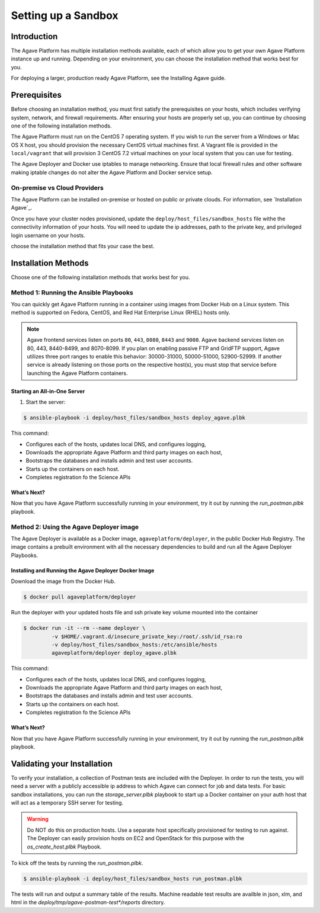 ********************
Setting up a Sandbox
********************


Introduction
====================

The Agave Platform has multiple installation methods available, each of which allow you to get your own Agave Platform instance up and running. Depending on your environment, you can choose the installation method that works best for you.

For deploying a larger, production ready Agave Platform, see the Installing Agave guide.


Prerequisites
====================

Before choosing an installation method, you must first satisfy the prerequisites on your hosts, which includes verifying system, network, and firewall requirements. After ensuring your hosts are properly set up, you can continue by choosing one of the following installation methods.

The Agave Platform must run on the CentOS 7 operating system. If you wish to run the server from a Windows or Mac OS X host, you should provision the necessary CentOS virtual machines first. A Vagrant file is provided in the ``local/vagrant`` that will provision 3 CentOS 7.2 virtual machines on your local system that you can use for testing.

The Agave Deployer and Docker use iptables to manage networking. Ensure that local firewall rules and other software making iptable changes do not alter the Agave Platform and Docker service setup.

On-premise vs Cloud Providers
-----------------------------

The Agave Platform can be installed on-premise or hosted on public or private clouds. For information, see `Installation Agave`_.

.. _Installing Agave: Installing Agave/#overview

Once you have your cluster nodes provisioned, update the ``deploy/host_files/sandbox_hosts`` file withe the connectivity information of your hosts. You will need to update the ip addresses, path to the private key, and privileged login username on your hosts.

choose the installation method that fits your case the best.

Installation Methods
====================

Choose one of the following installation methods that works best for you.

Method 1: Running the Ansible Playbooks
---------------------------------------

You can quickly get Agave Platform running in a container using images from Docker Hub on a Linux system. This method is supported on Fedora, CentOS, and Red Hat Enterprise Linux (RHEL) hosts only.

.. note:: Agave frontend services listen on ports ``80``, ``443``, ``8080``, ``8443`` and ``9000``. Agave backend services listen on 80, 443, 8440-8499, and 8070-8099. If you plan on enabling passive FTP and GridFTP support, Agave utilizes three port ranges to enable this behavior: 30000-31000, 50000-51000, 52900-52999. If another service is already listening on those ports on the respective host(s), you must stop that service before launching the Agave Platform containers.


Starting an All-in-One Server
^^^^^^^^^^^^^^^^^^^^^^^^^^^^^
1. Start the server:

.. code-block:: bash

    $ ansible-playbook -i deploy/host_files/sandbox_hosts deploy_agave.plbk

This command:

- Configures each of the hosts, updates local DNS, and configures logging,

- Downloads the appropriate Agave Platform and third party images on each host,

- Bootstraps the databases and installs admin and test user accounts.

- Starts up the containers on each host.

- Completes registration fo the Science APIs


What’s Next?
^^^^^^^^^^^^

Now that you have Agave Platform successfully running in your environment, try it out by running the `run_postman.plbk` playbook.

Method 2: Using the Agave Deployer image
-----------------------------------------

The Agave Deployer is available as a Docker image, ``agaveplatform/deployer``, in the public Docker Hub Registry. The image contains a prebuilt environment with all the necessary dependencies to build and run all the Agave Deployer Playbooks.

Installing and Running the Agave Deployer Docker Image
^^^^^^^^^^^^^^^^^^^^^^^^^^^^^^^^^^^^^^^^^^^^^^^^^^^^^^

Download the image from the Docker Hub.


.. code-block:: bash

    $ docker pull agaveplatform/deployer

Run the deployer with your updated hosts file and ssh private key volume mounted into the container

.. code-block:: bash

    $ docker run -it --rm --name deployer \
             -v $HOME/.vagrant.d/insecure_private_key:/root/.ssh/id_rsa:ro
             -v deploy/host_files/sandbox_hosts:/etc/ansible/hosts
             agaveplatform/deployer deploy_agave.plbk

This command:

- Configures each of the hosts, updates local DNS, and configures logging,

- Downloads the appropriate Agave Platform and third party images on each host,

- Bootstraps the databases and installs admin and test user accounts.

- Starts up the containers on each host.

- Completes registration fo the Science APIs

What’s Next?
^^^^^^^^^^^^

Now that you have Agave Platform successfully running in your environment, try it out by running the `run_postman.plbk` playbook.


Validating your Installation
==============================

To verify your installation, a collection of Postman tests are included with the Deployer. In order to run the tests, you will need a server with a publicly accessible ip address to which Agave can connect for job and data tests. For basic sandbox installations, you can run the `storage_server.plbk` playbook to start up a Docker container on your auth host that will act as a temporary SSH server for testing.  

.. warning:: Do NOT do this on production hosts. Use a separate host specifically provisioned for testing to run against. The Deployer can easily provision hosts on EC2 and OpenStack for this purpose with the `os_create_host.plbk` Playbook.
    

To kick off the tests by running the `run_postman.plbk`.

.. code-block:: bash

    $ ansible-playbook -i deploy/host_files/sandbox_hosts run_postman.plbk


The tests will run and output a summary table of the results. Machine readable test results are availble in json, xlm, and html in the `deploy/tmp/agave-postman-test*/reports` directory.

